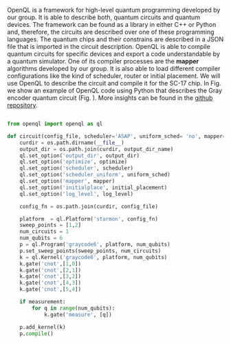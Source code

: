 
OpenQL is a framework for high-level quantum programming developed by our group.
It is able to describe both, quantum circuits and quantum devices.
The framework can be found as a library in either C++ or Python and, therefore, the circuits are described over one of these programming languages.
The quantum chips and their constrains are described in a JSON file that is imported in the circuit description.
OpenQL is able to compile quantum circuits for specific devices and export a code understandable by a quantum simulator.
One of its compiler processes are the *mapper* algorithms developed by our group.
It is also able to load different compiler configurations like the kind of scheduler, router or initial placement.
We will use OpenQL to describe the circuit and compile it for the SC-17 chip.
In Fig. \ref{code:openql_gray_code} we show an example of OpenQL code using Python that describes the Gray encoder quantum circuit (Fig. \ref{fig:circuit_example}).
More insights can be found in the [[https://github.com/QE-Lab/OpenQL][github repository]].
# Intro (what is OpenQL, advantages, abilities, ...)

#+BEGIN_EXPORT latex
\begin{figure}
\centering
\begin{minipage}{\textwidth}
#+END_EXPORT

     #+BEGIN_SRC python

from openql import openql as ql

def circuit(config_file, scheduler='ASAP', uniform_sched= 'no', mapper='base', initial_placement='no', output_dir_name='test_output', optimize='no', measurement=True, log_level='LOG_WARNING'):
    curdir = os.path.dirname(__file__)
    output_dir = os.path.join(curdir, output_dir_name)
    ql.set_option('output_dir', output_dir)
    ql.set_option('optimize', optimize)
    ql.set_option('scheduler', scheduler)
    ql.set_option('scheduler_uniform', uniform_sched)
    ql.set_option('mapper', mapper)
    ql.set_option('initialplace', initial_placement)
    ql.set_option('log_level', log_level)

    config_fn = os.path.join(curdir, config_file)

    platform  = ql.Platform('starmon', config_fn)
    sweep_points = [1,2]
    num_circuits = 1
    num_qubits = 6
    p = ql.Program('graycode6', platform, num_qubits)
    p.set_sweep_points(sweep_points, num_circuits)
    k = ql.Kernel('graycode6', platform, num_qubits)
    k.gate('cnot',[1,0])
    k.gate('cnot',[2,1])
    k.gate('cnot',[3,2])
    k.gate('cnot',[4,3])
    k.gate('cnot',[5,4])

    if measurement:
        for q in range(num_qubits):
            k.gate('measure', [q])

    p.add_kernel(k)
    p.compile()
     
     #+END_SRC

#+BEGIN_EXPORT latex
\caption{OpenQL description in python code describing the Gray code algorithm.}
\label{code:openql_gray_code}
\end{minipage}
\end{figure}
#+END_EXPORT

# #+BEGIN_EXPORT latex

# \begin{figure}
# \centering

# #+END_EXPORT

#      #+BEGIN_SRC js

# {
#    "eqasm_compiler" : "cc_light_compiler",

#    "hardware_settings": {
# 	 "qubit_number": 7,
# 	 "cycle_time" : 20,  
#      ...
#    },

#   "resources":
#    {
#     "qubits":
#     {
#       "count": 7
#     },
#     "qwgs" :
#     {
#       "count": 3,
#       "connection_map":
#       {
#         "0" : [0, 1],
#         ...
#         "2" : [5, 6]
#       }
#     },
#     "meas_units" :
#     {
#       "count": 2,
#       "connection_map":
#       {
#         "0" : [0, 2, 3, 5, 6],
#         "1" : [1, 4]
#       }
#     },
#     "edges":
#     {  
#       "count": 16,
#       "connection_map":
#       {
#         "0": [2, 10], 
#         ...
#         "15": [5, 13]
#       }
#     },
#     "detuned_qubits":
#     {     
#       "count": 7,
#       "connection_map":
#       {
#         "0": [3],
#         ...
#         "15": []
#       }
#     }
#   },
# ...
     
#      #+END_SRC


# #+BEGIN_EXPORT latex

# \caption{Example of a configuration file in JSON code that describes a quantum device characteristics and constrains}
# \label{code:json_sc7}
# \end{figure}

# #+END_EXPORT
